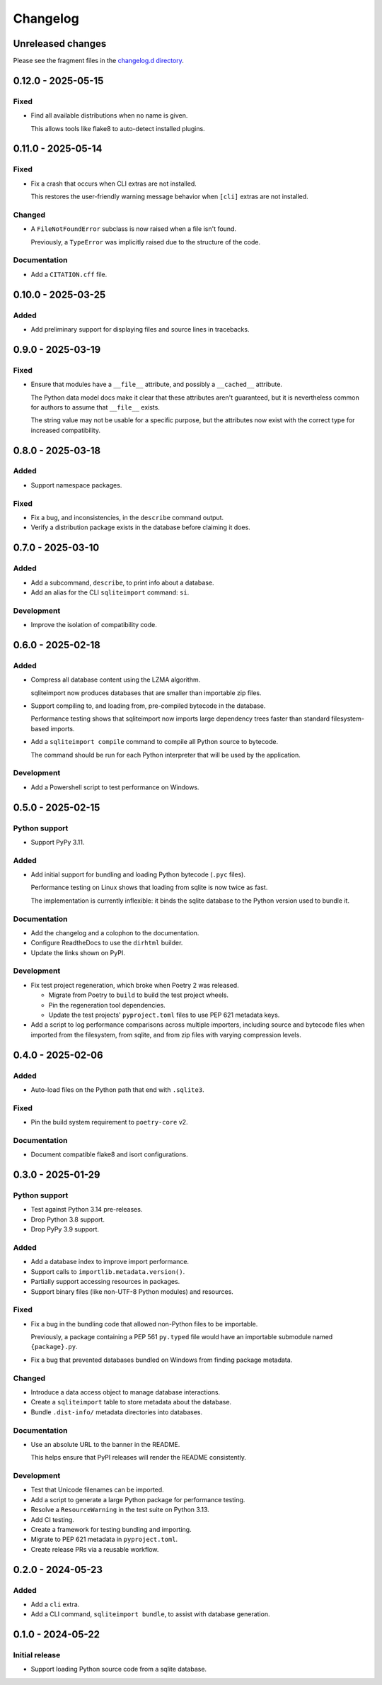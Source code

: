 ..
    This file is a part of sqliteimport <https://github.com/kurtmckee/sqliteimport>
    Copyright 2024-2025 Kurt McKee <contactme@kurtmckee.org>
    SPDX-License-Identifier: MIT

..
    This is the sqliteimport changelog.

    It is managed and updated by scriv during development.
    Do not edit this file directly.
    Instead, run "scriv create" to create a new changelog fragment.


Changelog
*********


Unreleased changes
==================

Please see the fragment files in the `changelog.d directory`_.

..  _changelog.d directory: https://github.com/kurtmckee/sqliteimport/tree/main/changelog.d


..  scriv-insert-here

.. _changelog-0.12.0:

0.12.0 - 2025-05-15
===================

Fixed
-----

*   Find all available distributions when no name is given.

    This allows tools like flake8 to auto-detect installed plugins.

.. _changelog-0.11.0:

0.11.0 - 2025-05-14
===================

Fixed
-----

*   Fix a crash that occurs when CLI extras are not installed.

    This restores the user-friendly warning message behavior
    when ``[cli]`` extras are not installed.

Changed
-------

*   A ``FileNotFoundError`` subclass is now raised when a file isn't found.

    Previously, a ``TypeError`` was implicitly raised due to the structure of the code.

Documentation
-------------

*   Add a ``CITATION.cff`` file.

.. _changelog-0.10.0:

0.10.0 - 2025-03-25
===================

Added
-----

*   Add preliminary support for displaying files and source lines in tracebacks.

.. _changelog-0.9.0:

0.9.0 - 2025-03-19
==================

Fixed
-----

*   Ensure that modules have a ``__file__`` attribute,
    and possibly a ``__cached__`` attribute.

    The Python data model docs make it clear that these attributes aren't guaranteed,
    but it is nevertheless common for authors to assume that ``__file__`` exists.

    The string value may not be usable for a specific purpose,
    but the attributes now exist with the correct type for increased compatibility.

.. _changelog-0.8.0:

0.8.0 - 2025-03-18
==================

Added
-----

*   Support namespace packages.

Fixed
-----

*   Fix a bug, and inconsistencies, in the ``describe`` command output.
*   Verify a distribution package exists in the database before claiming it does.

.. _changelog-0.7.0:

0.7.0 - 2025-03-10
==================

Added
-----

*   Add a subcommand, ``describe``, to print info about a database.
*   Add an alias for the CLI ``sqliteimport`` command: ``si``.

Development
-----------

*   Improve the isolation of compatibility code.

.. _changelog-0.6.0:

0.6.0 - 2025-02-18
==================

Added
-----

*   Compress all database content using the LZMA algorithm.

    sqliteimport now produces databases that are smaller than importable zip files.

*   Support compiling to, and loading from, pre-compiled bytecode in the database.

    Performance testing shows that sqliteimport now imports large dependency trees
    faster than standard filesystem-based imports.

*   Add a ``sqliteimport compile`` command to compile all Python source to bytecode.

    The command should be run for each Python interpreter that will be used
    by the application.

Development
-----------

*   Add a Powershell script to test performance on Windows.

.. _changelog-0.5.0:

0.5.0 - 2025-02-15
==================

Python support
--------------

*   Support PyPy 3.11.

Added
-----

*   Add initial support for bundling and loading Python bytecode (``.pyc`` files).

    Performance testing on Linux shows that loading from sqlite is now twice as fast.

    The implementation is currently inflexible:
    it binds the sqlite database to the Python version used to bundle it.

Documentation
-------------

*   Add the changelog and a colophon to the documentation.
*   Configure ReadtheDocs to use the ``dirhtml`` builder.
*   Update the links shown on PyPI.

Development
-----------

*   Fix test project regeneration, which broke when Poetry 2 was released.

    *   Migrate from Poetry to ``build`` to build the test project wheels.
    *   Pin the regeneration tool dependencies.
    *   Update the test projects' ``pyproject.toml`` files to use PEP 621 metadata keys.

*   Add a script to log performance comparisons across multiple importers,
    including source and bytecode files when imported from the filesystem,
    from sqlite, and from zip files with varying compression levels.

.. _changelog-0.4.0:

0.4.0 - 2025-02-06
==================

Added
-----

*   Auto-load files on the Python path that end with ``.sqlite3``.

Fixed
-----

*   Pin the build system requirement to ``poetry-core`` v2.

Documentation
-------------

*   Document compatible flake8 and isort configurations.

.. _changelog-0.3.0:

0.3.0 - 2025-01-29
==================

Python support
--------------

*   Test against Python 3.14 pre-releases.
*   Drop Python 3.8 support.
*   Drop PyPy 3.9 support.

Added
-----

*   Add a database index to improve import performance.
*   Support calls to ``importlib.metadata.version()``.
*   Partially support accessing resources in packages.
*   Support binary files (like non-UTF-8 Python modules) and resources.

Fixed
-----

*   Fix a bug in the bundling code that allowed non-Python files to be importable.

    Previously, a package containing a PEP 561 ``py.typed`` file
    would have an importable submodule named ``{package}.py``.

*   Fix a bug that prevented databases bundled on Windows from finding package metadata.

Changed
-------

*   Introduce a data access object to manage database interactions.
*   Create a ``sqliteimport`` table to store metadata about the database.
*   Bundle ``.dist-info/`` metadata directories into databases.

Documentation
-------------

*   Use an absolute URL to the banner in the README.

    This helps ensure that PyPI releases will render the README consistently.

Development
-----------

*   Test that Unicode filenames can be imported.
*   Add a script to generate a large Python package for performance testing.
*   Resolve a ``ResourceWarning`` in the test suite on Python 3.13.
*   Add CI testing.
*   Create a framework for testing bundling and importing.
*   Migrate to PEP 621 metadata in ``pyproject.toml``.
*   Create release PRs via a reusable workflow.

.. _changelog-0.2.0:

0.2.0 - 2024-05-23
==================

Added
-----

*   Add a ``cli`` extra.
*   Add a CLI command, ``sqliteimport bundle``, to assist with database generation.

.. _changelog-0.1.0:

0.1.0 - 2024-05-22
==================

Initial release
---------------

*   Support loading Python source code from a sqlite database.
